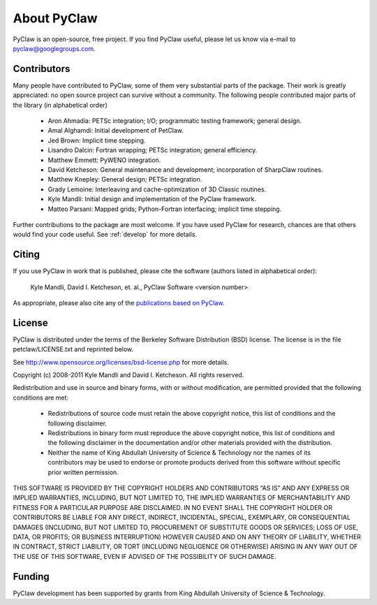 .. _about:


=======================
About PyClaw
=======================
PyClaw is an open-source, free project.  If you find PyClaw useful,
please let us know via e-mail to pyclaw@googlegroups.com.

Contributors
=======================
Many people have contributed to PyClaw, some of them very substantial parts of
the package. Their work is greatly appreciated: no open source project can
survive without a community. The following people contributed major parts of
the library (in alphabetical order)

    * Aron Ahmadia: PETSc integration; I/O; programmatic testing framework; general design.

    * Amal Alghamdi: Initial development of PetClaw.

    * Jed Brown: Implicit time stepping.

    * Lisandro Dalcin: Fortran wrapping; PETSc integration; general efficiency.

    * Matthew Emmett: PyWENO integration.

    * David Ketcheson: General maintenance and development; incorporation of SharpClaw routines.

    * Matthew Knepley: General design; PETSc integration.

    * Grady Lemoine: Interleaving and cache-optimization of 3D Classic routines.

    * Kyle Mandli: Initial design and implementation of the PyClaw framework.

    * Matteo Parsani: Mapped grids; Python-Fortran interfacing; implicit time stepping.

Further contributions to the package are most welcome.  If you have 
used PyClaw for research, chances are that others would find your
code useful.  See :ref:`develop` for more details.


Citing
=======================
If you use PyClaw in work that is published, please cite the software
(authors listed in alphabetical order):

  Kyle Mandli, David I. Ketcheson, et. al., PyClaw Software <version number>

As appropriate, please also cite any of the 
`publications based on PyClaw <http://www.mendeley.com/groups/1526933/pyclaw-publications/>`_.


License
=======================
PyClaw is distributed under the terms of the Berkeley Software Distribution
(BSD) license.  The license is in the file petclaw/LICENSE.txt and
reprinted below.

See http://www.opensource.org/licenses/bsd-license.php for more details.

Copyright (c) 2008-2011 Kyle Mandli and David I. Ketcheson.  All rights reserved.

Redistribution and use in source and binary forms, with or without 
modification, are permitted provided that the following conditions are met:

  * Redistributions of source code must retain the above copyright notice, 
    this list of conditions and the following disclaimer.
  * Redistributions in binary form must reproduce the above copyright 
    notice, this list of conditions and the following disclaimer in the 
    documentation and/or other materials provided with the distribution.
  * Neither the name of King Abdullah University of Science & Technology nor 
    the names of its contributors may be used to endorse or promote products 
    derived from this software without specific prior written permission.

THIS SOFTWARE IS PROVIDED BY THE COPYRIGHT HOLDERS AND CONTRIBUTORS “AS IS” AND ANY EXPRESS OR IMPLIED WARRANTIES, INCLUDING, BUT NOT LIMITED TO, THE IMPLIED WARRANTIES OF MERCHANTABILITY AND FITNESS FOR A PARTICULAR PURPOSE ARE DISCLAIMED. IN NO EVENT SHALL THE COPYRIGHT HOLDER OR CONTRIBUTORS BE LIABLE FOR ANY DIRECT, INDIRECT, INCIDENTAL, SPECIAL, EXEMPLARY, OR CONSEQUENTIAL DAMAGES (INCLUDING, BUT NOT LIMITED TO, PROCUREMENT OF SUBSTITUTE GOODS OR SERVICES; LOSS OF USE, DATA, OR PROFITS; OR BUSINESS INTERRUPTION) HOWEVER CAUSED AND ON ANY THEORY OF LIABILITY, WHETHER IN CONTRACT, STRICT LIABILITY, OR TORT (INCLUDING NEGLIGENCE OR OTHERWISE) ARISING IN ANY WAY OUT OF THE USE OF THIS SOFTWARE, EVEN IF ADVISED OF THE POSSIBILITY OF SUCH DAMAGE.

Funding
==========

PyClaw development has been supported by 
grants from King Abdullah University of Science & Technology.
